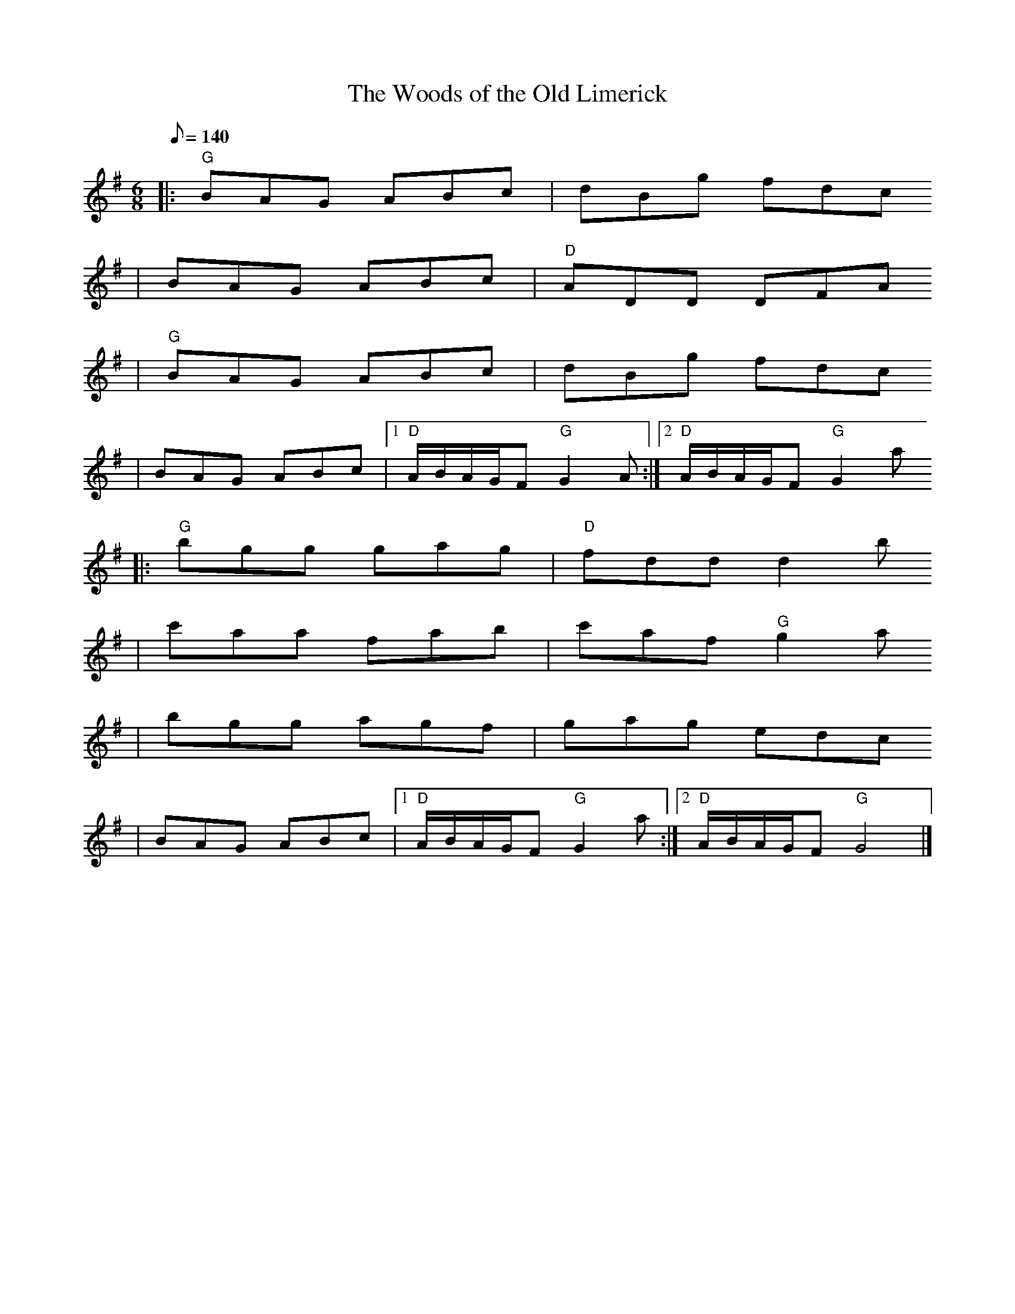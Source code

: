 X:1
T:The Woods of the Old Limerick
R:Jig
S:Sean Whelan (stage à Ti Kendalc'h, avril 2005)
K:G
M:6/8
Q:140
% partie A
|: "G" BAG ABc | dBg fdc
 | BAG ABc | "D" ADD DFA
 | "G" BAG ABc | dBg fdc
 | BAG ABc |1 "D" A/B/A/G/F "G" G2A :|2 "D" A/B/A/G/F "G" G2a
% partie B
|: "G" bgg gag | "D" fdd d2b
 | c'aa fab | c'af "G" g2a
 | bgg agf | gag edc
 | BAG ABc |1 "D" A/B/A/G/F "G" G2a :|2 "D" A/B/A/G/F "G" G4 |]
